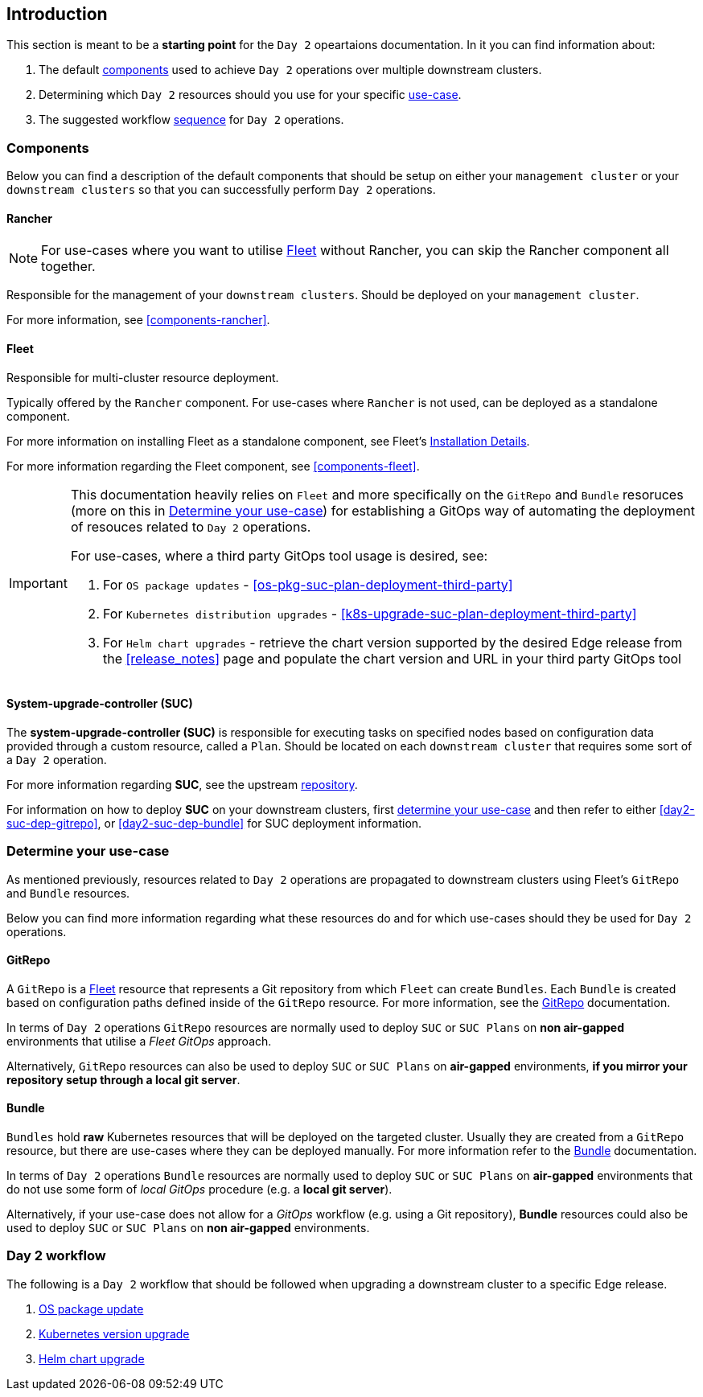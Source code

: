 == Introduction
:experimental:

ifdef::env-github[]
:imagesdir: ../images/
:tip-caption: :bulb:
:note-caption: :information_source:
:important-caption: :heavy_exclamation_mark:
:caution-caption: :fire:
:warning-caption: :warning:
endif::[]
:toc: preamble

This section is meant to be a *starting point* for the `Day 2` opeartaions documentation. In it you can find information about:

. The default <<day2-downstream-components, components>> used to achieve `Day 2` operations over multiple downstream clusters.

. Determining which `Day 2` resources should you use for your specific <<day2-determine-use-case, use-case>>. 

. The suggested workflow <<day2-upgrade-workflow,sequence>> for `Day 2` operations.


[#day2-downstream-components]
=== Components

Below you can find a description of the default components that should be setup on either your `management cluster` or your `downstream clusters` so that you can successfully perform `Day 2` operations.

==== Rancher

[NOTE]
====
For use-cases where you want to utilise <<components-fleet,Fleet>> without Rancher, you can skip the Rancher component all together.
====

Responsible for the management of your `downstream clusters`. Should be deployed on your `management cluster`.

For more information, see <<components-rancher>>.

==== Fleet

Responsible for multi-cluster resource deployment. 

Typically offered by the `Rancher` component. For use-cases where `Rancher` is not used, can be deployed as a standalone component.

For more information on installing Fleet as a standalone component, see Fleet's link:https://fleet.rancher.io/installation[Installation Details].

For more information regarding the Fleet component, see <<components-fleet>>.

[IMPORTANT]
====
This documentation heavily relies on `Fleet` and more specifically on the `GitRepo` and `Bundle` resoruces (more on this in <<day2-determine-use-case>>) for establishing a GitOps way of automating the deployment of resouces related to `Day 2` operations. 

For use-cases, where a third party GitOps tool usage is desired, see:

. For `OS package updates` - <<os-pkg-suc-plan-deployment-third-party>>

. For `Kubernetes distribution upgrades` - <<k8s-upgrade-suc-plan-deployment-third-party>>

. For `Helm chart upgrades` - retrieve the chart version supported by the desired Edge release from the <<release_notes>> page and populate the chart version and URL in your third party GitOps tool
====

==== System-upgrade-controller (SUC)

The *system-upgrade-controller (SUC)* is responsible for executing tasks on specified nodes based on configuration data provided through a custom resource, called a `Plan`. Should be located on each `downstream cluster` that requires some sort of a `Day 2` operation.

For more information regarding *SUC*, see the upstream link:https://github.com/rancher/system-upgrade-controller[repository].

For information on how to deploy *SUC* on your downstream clusters, first <<day2-determine-use-case, determine your use-case>> and then refer to either <<day2-suc-dep-gitrepo>>, or <<day2-suc-dep-bundle>> for SUC deployment information.

[#day2-determine-use-case]
=== Determine your use-case

As mentioned previously, resources related to `Day 2` operations are propagated to downstream clusters using Fleet's `GitRepo` and `Bundle` resources. 

Below you can find more information regarding what these resources do and for which use-cases should they be used for `Day 2` operations.

==== GitRepo

A `GitRepo` is a <<components-fleet, Fleet>> resource that represents a Git repository from which `Fleet` can create `Bundles`. Each `Bundle` is created based on configuration paths defined inside of the `GitRepo` resource. For more information, see the https://fleet.rancher.io/gitrepo-add[GitRepo] documentation.

In terms of `Day 2` operations `GitRepo` resources are normally used to deploy `SUC` or `SUC Plans` on *non air-gapped* environments that utilise a _Fleet GitOps_ approach.

Alternatively, `GitRepo` resources can also be used to deploy `SUC` or `SUC Plans` on *air-gapped* environments, *if you mirror your repository setup through a local git server*.

==== Bundle

`Bundles` hold *raw* Kubernetes resources that will be deployed on the targeted cluster. Usually they are created from a `GitRepo` resource, but there are use-cases where they can be deployed manually. For more information refer to the https://fleet.rancher.io/bundle-add[Bundle] documentation.

In terms of `Day 2` operations `Bundle` resources are normally used to deploy `SUC` or `SUC Plans` on *air-gapped* environments that do not use some form of _local GitOps_ procedure (e.g. a *local git server*).

Alternatively, if your use-case does not allow for a _GitOps_ workflow (e.g. using a Git repository), *Bundle* resources could also be used to deploy `SUC` or `SUC Plans` on *non air-gapped* environments. 

[#day2-upgrade-workflow]
=== Day 2 workflow

The following is a `Day 2` workflow that should be followed when upgrading a downstream cluster to a specific Edge release.

. <<day2-os-package-update, OS package update>>
. <<day2-k8s-upgrade, Kubernetes version upgrade>>
. <<day2-helm-upgrade, Helm chart upgrade>>